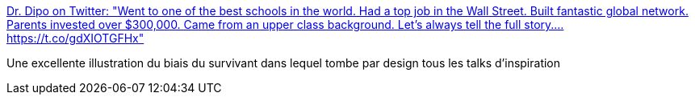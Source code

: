 :jbake-type: post
:jbake-status: published
:jbake-title: Dr. Dipo on Twitter: "Went to one of the best schools in the world. Had a top job in the Wall Street. Built fantastic global network. Parents invested over $300,000. Came from an upper class background. Let’s always tell the full story.… https://t.co/gdXIOTGFHx"
:jbake-tags: psychologie,inégalité,politique,_mois_janv.,_année_2018
:jbake-date: 2018-01-29
:jbake-depth: ../
:jbake-uri: shaarli/1517212218000.adoc
:jbake-source: https://nicolas-delsaux.hd.free.fr/Shaarli?searchterm=https%3A%2F%2Ftwitter.com%2FOgbeniDipo%2Fstatus%2F957544992788107264&searchtags=psychologie+in%C3%A9galit%C3%A9+politique+_mois_janv.+_ann%C3%A9e_2018
:jbake-style: shaarli

https://twitter.com/OgbeniDipo/status/957544992788107264[Dr. Dipo on Twitter: "Went to one of the best schools in the world. Had a top job in the Wall Street. Built fantastic global network. Parents invested over $300,000. Came from an upper class background. Let’s always tell the full story.… https://t.co/gdXIOTGFHx"]

Une excellente illustration du biais du survivant dans lequel tombe par design tous les talks d'inspiration

